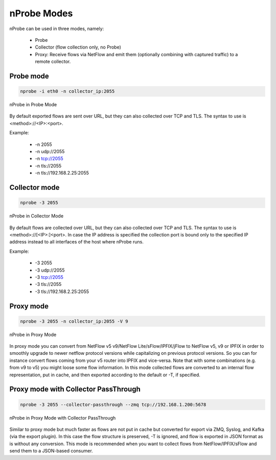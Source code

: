 nProbe Modes
#####################

nProbe can be used in three modes, namely:

  - Probe
  - Collector (flow collection only, no Probe)
  - Proxy: Receive flows via NetFlow and emit them (optionally combining with captured traffic) to a remote collector.

Probe mode
----------

.. code:: bash

	  nprobe -i eth0 -n collector_ip:2055

.. figure:: ./img/using_nprobe_in_probe_mode.png
  :align: center
  :alt: nProbe in Probe Mode

  nProbe in Probe Mode

By default exported flows are sent over URL, but they can also collected over TCP and TLS. The syntax to use is <method>://<IP>:<port>.

Example:

  - -n 2055
  - -n udp://2055
  - -n tcp://2055
  - -n tls://2055
  - -n tls://192.168.2.25:2055

  
Collector mode
--------------

.. code:: bash

	  nprobe -3 2055

.. figure:: ./img/using_nprobe_in_collector_mode.png
  :align: center
  :alt: nProbe in Collector Mode

  nProbe in Collector Mode

By default flows are collected over URL, but they can also collected over TCP and TLS. The syntax to use is <method>://[<IP>:]<port>. In case the IP address is specified the collection port is bound only to the specified IP address instead to all interfaces of the host where nProbe runs.

Example:

  - -3 2055
  - -3 udp://2055
  - -3 tcp://2055
  - -3 tls://2055
  - -3 tls://192.168.2.25:2055


Proxy mode
----------

.. code:: bash

	  nprobe -3 2055 -n collector_ip:2055 -V 9

.. figure:: ./img/using_nprobe_in_proxy_mode.png
  :align: center
  :alt: nProbe in Proxy Mode

  nProbe in Proxy Mode

In proxy mode you can convert from NetFlow v5 v9/NetFlow Lite/sFlow/IPFIX/jFlow to NetFlow v5, v9 or IPFIX in order to smoothly upgrade to newer netflow protocol versions while capitalizing on previous protocol versions. So you can for instance convert flows coming from your v5 router into IPFIX and vice-versa. Note that with some combinations (e.g. from v9 to v5) you might loose some flow information. In this mode collected flows are converted to an internal flow representation, put in cache, and then exported according to the default or -T, if specified.

Proxy mode with Collector PassThrough
-------------------------------------

.. code:: bash

	  nprobe -3 2055 --collector-passthrough --zmq tcp://192.168.1.200:5678

.. figure:: ./img/using_nprobe_in_proxy_mode_pass.png
  :align: center
  :alt: nProbe in Proxy Mode with Collector PassThrough

  nProbe in Proxy Mode with Collector PassThrough

Similar to proxy mode but much faster as flows are not put in cache but converted for export via ZMQ, Syslog, and Kafka (via the export plugin). In this case the flow structure is preserved, -T is ignored, and flow is exported in JSON format as is without any conversion. This mode is recommended when you want to collect flows from NetFlow/IPFIX/sFlow and send them to a JSON-based consumer.
